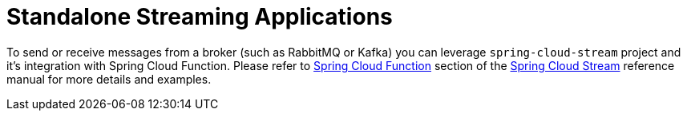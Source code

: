 [[standalone-streaming-applications]]
= Standalone Streaming Applications

To send or receive messages from a broker (such as RabbitMQ or Kafka) you can leverage `spring-cloud-stream` project and it's integration with Spring Cloud Function.
Please refer to https://cloud.spring.io/spring-cloud-static/spring-cloud-stream/current/reference/html/spring-cloud-stream.html#spring_cloud_function[Spring Cloud Function] section of the https://spring.io/projects/spring-cloud-stream[Spring Cloud Stream] reference manual for more details and examples.


